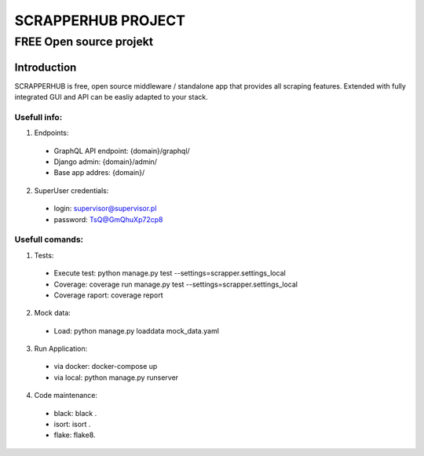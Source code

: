 =================
SCRAPPERHUB PROJECT
=================
-------------------------
FREE Open source projekt
-------------------------

Introduction
============

SCRAPPERHUB is free, open source middleware / standalone app that provides all scraping features. Extended with fully integrated GUI and API can be easliy adapted to your stack.

Usefull info:
----------

1. Endpoints:
  - GraphQL API endpoint: {domain}/graphql/
  - Django admin: {domain}/admin/
  - Base app addres: {domain}/
  
2. SuperUser credentials:
  - login: supervisor@supervisor.pl
  - password: TsQ@GmQhuXp72cp8

Usefull comands:
----------

1. Tests:
  - Execute test: python manage.py test --settings=scrapper.settings_local
  - Coverage: coverage run manage.py test --settings=scrapper.settings_local
  - Coverage raport: coverage report
  
2. Mock data:
  - Load: python manage.py loaddata mock_data.yaml

3. Run Application:
  - via docker: docker-compose up
  - via local: python manage.py runserver
  
4. Code maintenance:
  - black: black .
  - isort: isort .
  - flake: flake8.
  